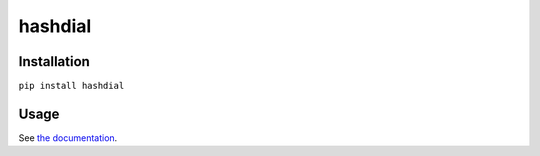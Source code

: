hashdial
========

Installation
------------

``pip install hashdial``

Usage
-----

See `the documentation <http://py-hashdial.readthedocs.io/en/latest/>`__.
